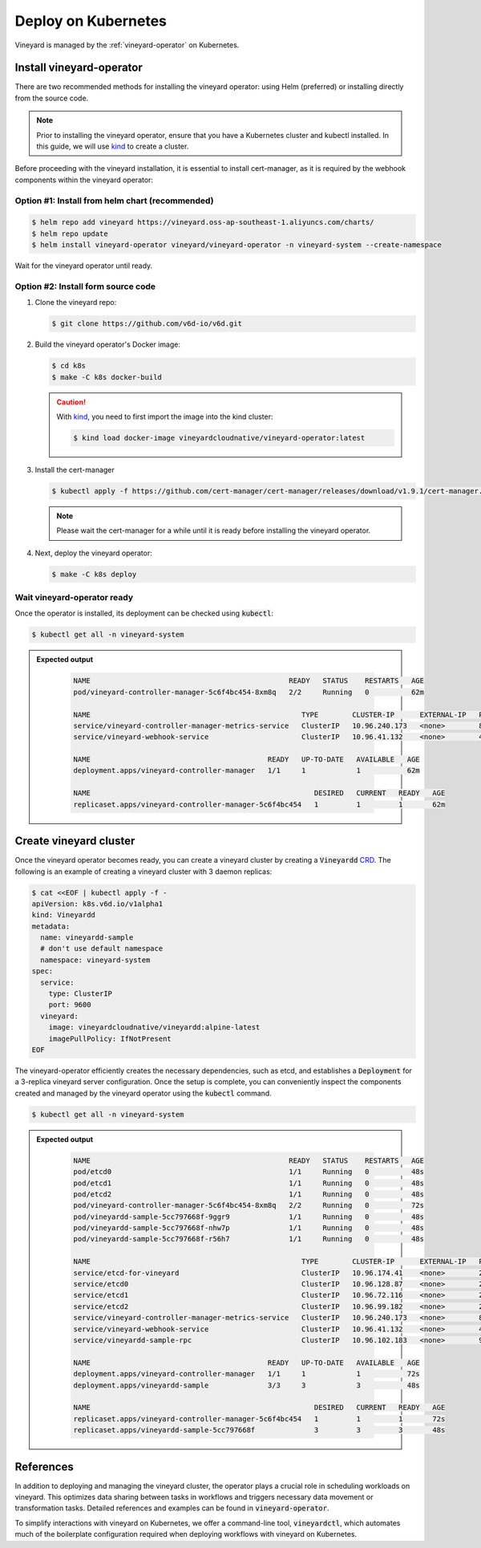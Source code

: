 .. _deploy-on-kubernetes:

Deploy on Kubernetes
====================

Vineyard is managed by the :ref:`vineyard-operator` on Kubernetes.

Install vineyard-operator
-------------------------

There are two recommended methods for installing the vineyard operator: using Helm (preferred) or
installing directly from the source code.

.. note::

    Prior to installing the vineyard operator, ensure that you have a Kubernetes cluster and kubectl
    installed. In this guide, we will use `kind`_ to create a cluster.

Before proceeding with the vineyard installation, it is essential to install cert-manager, as it is required
by the webhook components within the vineyard operator:

Option #1: Install from helm chart (recommended)
^^^^^^^^^^^^^^^^^^^^^^^^^^^^^^^^^^^^^^^^^^^^^^^^

.. code:: bash

    $ helm repo add vineyard https://vineyard.oss-ap-southeast-1.aliyuncs.com/charts/
    $ helm repo update
    $ helm install vineyard-operator vineyard/vineyard-operator -n vineyard-system --create-namespace

Wait for the vineyard operator until ready.

Option #2: Install form source code
^^^^^^^^^^^^^^^^^^^^^^^^^^^^^^^^^^^

1. Clone the vineyard repo:

   .. code:: bash

      $ git clone https://github.com/v6d-io/v6d.git

2. Build the vineyard operator's Docker image:

   .. code:: bash

      $ cd k8s
      $ make -C k8s docker-build

   .. caution::

      With `kind`_, you need to first import the image into the kind cluster:

      .. code:: bash

          $ kind load docker-image vineyardcloudnative/vineyard-operator:latest

3. Install the cert-manager

   .. code:: bash

       $ kubectl apply -f https://github.com/cert-manager/cert-manager/releases/download/v1.9.1/cert-manager.yaml

   .. note::

       Please wait the cert-manager for a while until it is ready before installing the
       vineyard operator.

4. Next, deploy the vineyard operator:

   .. code:: bash

      $ make -C k8s deploy

Wait vineyard-operator ready
^^^^^^^^^^^^^^^^^^^^^^^^^^^^

Once the operator is installed, its deployment can be checked using :code:`kubectl`:

.. code:: bash

    $ kubectl get all -n vineyard-system

.. admonition:: Expected output
   :class: admonition-details

    .. code:: bash

        NAME                                               READY   STATUS    RESTARTS   AGE
        pod/vineyard-controller-manager-5c6f4bc454-8xm8q   2/2     Running   0          62m

        NAME                                                  TYPE        CLUSTER-IP      EXTERNAL-IP   PORT(S)    AGE
        service/vineyard-controller-manager-metrics-service   ClusterIP   10.96.240.173   <none>        8443/TCP   62m
        service/vineyard-webhook-service                      ClusterIP   10.96.41.132    <none>        443/TCP    62m

        NAME                                          READY   UP-TO-DATE   AVAILABLE   AGE
        deployment.apps/vineyard-controller-manager   1/1     1            1           62m

        NAME                                                     DESIRED   CURRENT   READY   AGE
        replicaset.apps/vineyard-controller-manager-5c6f4bc454   1         1         1       62m

Create vineyard cluster
-----------------------

Once the vineyard operator becomes ready, you can create a vineyard cluster by creating a
:code:`Vineyardd` `CRD`_. The following is an example of creating a vineyard cluster with 3 daemon
replicas:

.. code:: yaml

    $ cat <<EOF | kubectl apply -f -
    apiVersion: k8s.v6d.io/v1alpha1
    kind: Vineyardd
    metadata:
      name: vineyardd-sample
      # don't use default namespace
      namespace: vineyard-system
    spec:
      service:
        type: ClusterIP
        port: 9600
      vineyard:
        image: vineyardcloudnative/vineyardd:alpine-latest
        imagePullPolicy: IfNotPresent
    EOF

The vineyard-operator efficiently creates the necessary dependencies, such as etcd, and establishes a
:code:`Deployment` for a 3-replica vineyard server configuration. Once the setup is complete, you can
conveniently inspect the components created and managed by the vineyard operator using the :code:`kubectl`
command.

.. code:: bash

    $ kubectl get all -n vineyard-system

.. admonition:: Expected output
   :class: admonition-details

    .. code:: bash

        NAME                                               READY   STATUS    RESTARTS   AGE
        pod/etcd0                                          1/1     Running   0          48s
        pod/etcd1                                          1/1     Running   0          48s
        pod/etcd2                                          1/1     Running   0          48s
        pod/vineyard-controller-manager-5c6f4bc454-8xm8q   2/2     Running   0          72s
        pod/vineyardd-sample-5cc797668f-9ggr9              1/1     Running   0          48s
        pod/vineyardd-sample-5cc797668f-nhw7p              1/1     Running   0          48s
        pod/vineyardd-sample-5cc797668f-r56h7              1/1     Running   0          48s

        NAME                                                  TYPE        CLUSTER-IP      EXTERNAL-IP   PORT(S)             AGE
        service/etcd-for-vineyard                             ClusterIP   10.96.174.41    <none>        2379/TCP            48s
        service/etcd0                                         ClusterIP   10.96.128.87    <none>        2379/TCP,2380/TCP   48s
        service/etcd1                                         ClusterIP   10.96.72.116    <none>        2379/TCP,2380/TCP   48s
        service/etcd2                                         ClusterIP   10.96.99.182    <none>        2379/TCP,2380/TCP   48s
        service/vineyard-controller-manager-metrics-service   ClusterIP   10.96.240.173   <none>        8443/TCP            72s
        service/vineyard-webhook-service                      ClusterIP   10.96.41.132    <none>        443/TCP             72s
        service/vineyardd-sample-rpc                          ClusterIP   10.96.102.183   <none>        9600/TCP            48s

        NAME                                          READY   UP-TO-DATE   AVAILABLE   AGE
        deployment.apps/vineyard-controller-manager   1/1     1            1           72s
        deployment.apps/vineyardd-sample              3/3     3            3           48s

        NAME                                                     DESIRED   CURRENT   READY   AGE
        replicaset.apps/vineyard-controller-manager-5c6f4bc454   1         1         1       72s
        replicaset.apps/vineyardd-sample-5cc797668f              3         3         3       48s

References
----------

In addition to deploying and managing the vineyard cluster, the operator plays a crucial role in scheduling
workloads on vineyard. This optimizes data sharing between tasks in workflows and triggers necessary data
movement or transformation tasks. Detailed references and examples can be found in :code:`vineyard-operator`.

To simplify interactions with vineyard on Kubernetes, we offer a command-line tool, :code:`vineyardctl`, which
automates much of the boilerplate configuration required when deploying workflows with vineyard on Kubernetes.

.. panels::
   :header: text-center
   :column: col-lg-12 p-2

   .. link-button:: ./vineyard-operator
      :type: ref
      :text: Vineyard operator
      :classes: btn-block stretched-link text-left
   ^^^^^^^^^^^^
   Vineyard operator manages vineyard cluster and orchestrates shared objects on Kubernetes.

   ---

   .. link-button:: ./vineyardctl
      :type: ref
      :text: vineyardctl
      :classes: btn-block stretched-link text-left
   ^^^^^^^^^^^^
   :code:`vineyardctl` is the command-line tool for working with the Vineyard Operator.

.. _kind: https://kind.sigs.k8s.io
.. _CRD: https://kubernetes.io/docs/tasks/extend-kubernetes/custom-resources/custom-resource-definitions
